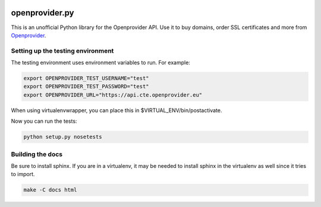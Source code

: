 .. image :: https://i.imgur.com/Uje1AsW.png

===============
openprovider.py
===============

.. image:: https://travis-ci.org/AntagonistHQ/openprovider.py.svg?branch=master
    :target: https://travis-ci.org/AntagonistHQ/openprovider.py
    :alt: Build Status
.. image:: https://readthedocs.org/projects/openproviderpy/badge/?version=latest
    :target: https://readthedocs.org/projects/openproviderpy/?badge=latest
    :alt: Documentation Status

This is an unofficial Python library for the Openprovider API. Use it to buy
domains, order SSL certificates and more from
`Openprovider <http://openprovider.com>`_.

Setting up the testing environment
----------------------------------

The testing environment uses environment variables to run. For example:

.. code:: shell

    export OPENPROVIDER_TEST_USERNAME="test"
    export OPENPROVIDER_TEST_PASSWORD="test"
    export OPENPROVIDER_URL="https://api.cte.openprovider.eu"

When using virtualenvwrapper, you can place this in $VIRTUAL_ENV/bin/postactivate.

Now you can run the tests:

.. code:: shell

    python setup.py nosetests

Building the docs
-----------------

Be sure to install sphinx. If you are in a virtualenv, it may be needed to
install sphinx in the virtualenv as well since it tries to import.

.. code:: shell

    make -C docs html
